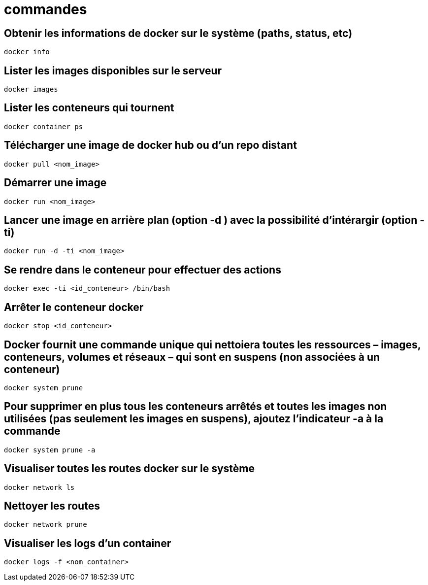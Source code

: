 = commandes

== Obtenir les informations de docker sur le système (paths, status, etc)

[source,bash]
----
docker info
----

== Lister les images disponibles sur le serveur
[source,bash]
----
docker images
----

== Lister les conteneurs qui tournent

[source,bash]
----
docker container ps
----

== Télécharger une image de docker hub ou d’un repo distant

[source,bash]
----
docker pull <nom_image>
----

== Démarrer une image

[source,bash]
----
docker run <nom_image>
----

== Lancer une image en arrière plan (option -d ) avec la possibilité d’intérargir (option -ti)

[source,bash]
----
docker run -d -ti <nom_image>
----

== Se rendre dans le conteneur pour effectuer des actions

[source,bash]
----
docker exec -ti <id_conteneur> /bin/bash
----

== Arrêter le conteneur docker

[source,bash]
----
docker stop <id_conteneur>
----

== Docker fournit une commande unique qui nettoiera toutes les ressources – images, conteneurs, volumes et réseaux – qui sont en suspens (non associées à un conteneur)

[source,bash]
----
docker system prune
----

== Pour supprimer en plus tous les conteneurs arrêtés et toutes les images non utilisées (pas seulement les images en suspens), ajoutez l’indicateur -a à la commande

[source,bash]
----
docker system prune -a
----

== Visualiser toutes les routes docker sur le système

[source,bash]
----
docker network ls
----

== Nettoyer les routes

[source,bash]
----
docker network prune
----

== Visualiser les logs d'un container

[source,bash]
----
docker logs -f <nom_container>
----
